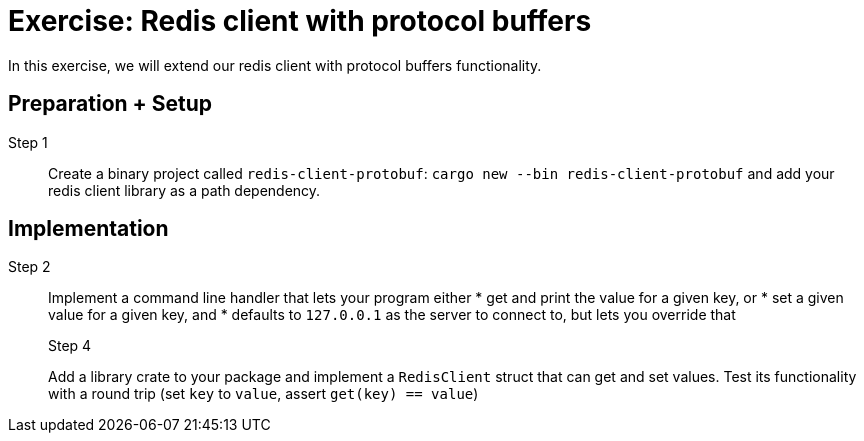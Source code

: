 = Exercise: Redis client with protocol buffers
:icons: font
:source-highlighter: rouge

In this exercise, we will extend our redis client with protocol buffers functionality.

== Preparation + Setup

Step 1::
Create a binary project called `redis-client-protobuf`: `cargo new --bin redis-client-protobuf` and add your redis client library as a path dependency.

== Implementation
Step 2::
+
--
Implement a command line handler that lets your program either
* get and print the value for a given key, or
* set a given value for a given key, and
* defaults to `127.0.0.1` as the server to connect to, but lets you override that

Step 4::
+
--
Add a library crate to your package and implement a `RedisClient` struct that can get and set values. Test its functionality with a round trip (set `key` to `value`, assert `get(key) == value`)